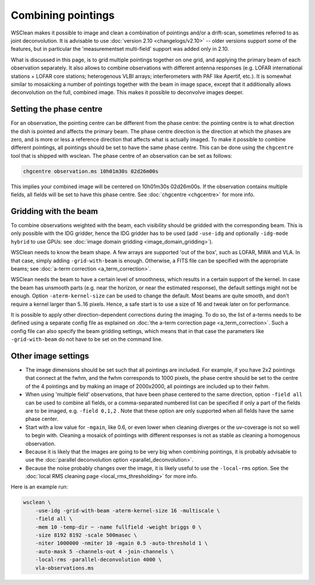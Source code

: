 Combining pointings
===================

WSClean makes it possible to image and clean a combination of pointings and/or a drift-scan, sometimes referred to as joint deconvolution. It is advisable to use :doc:`version 2.10 <changelogs/v2.10>` -- older versions support some of the features, but in particular the 'measurementset multi-field' support was added only in 2.10.

What is discussed in this page, is to grid multiple pointings together on one grid, and applying the primary beam of each observation separately. It also allows to combine observations with different antenna responses (e.g. LOFAR international stations + LOFAR core stations; heterogenous VLBI arrays; interferometers with PAF like Apertif, etc.). It is somewhat similar to mosaicking a number of pointings together with the beam in image space, except that it additionally allows deconvolution on the full, combined image. This makes it possible to deconvolve images deeper.

Setting the phase centre
------------------------

For an observation, the pointing centre can be different from the phase centre: the pointing centre is to what direction the dish is pointed and affects the primary beam. The phase centre direction is the direction at which the phases are zero, and is more or less a reference direction that affects what is actually imaged. To make it possible to combine different pointings, all pointings should be set to have the same phase centre. This can be done using the ``chgcentre`` tool that is shipped with wsclean. The phase centre of an observation can be set as follows:

.. code-block:: bash

    chgcentre observation.ms 10h01m30s 02d26m00s

This implies your combined image will be centered on 10h01m30s 02d26m00s. If the observation contains multiple fields, all fields will be set to have this phase centre. See :doc:`chgcentre <chgcentre>` for more info.

Gridding with the beam
----------------------
To combine observations weighted with the beam, each visibility should be gridded with the corresponding beam. This is only possible with the IDG gridder, hence the IDG gridder has to be used (add ``-use-idg`` and optionally ``-idg-mode hybrid`` to use GPUs: see :doc:`image domain gridding <image_domain_gridding>`).

WSClean needs to know the beam shape. A few arrays are supported 'out of the box', such as LOFAR, MWA and VLA. In that case, simply adding ``-grid-with-beam`` is enough. Otherwise, a FITS file can be specified with the appropriate beams; see :doc:`a-term correction <a_term_correction>`.

WSClean needs the beam to have a certain level of smoothness, which results in a certain support of the kernel. In case the beam has unsmooth parts (e.g. near the horizon, or near the estimated response), the default settings might not be enough. Option ``-aterm-kernel-size`` can be used to change the default. Most beams are quite smooth, and don't require a kernel larger than 5..16 pixels. Hence, a safe start is to use a size of 16 and tweak later on for performance.

It is possible to apply other direction-dependent corrections during the imaging. To do so, the list of a-terms needs to be defined using a separate config file as explained on :doc:`the a-term correction page <a_term_correction>`. Such a config file can also specify the beam gridding settings, which means that in that case the parameters like ``-grid-with-beam`` do not have to be set on the command line.

Other image settings
--------------------

* The image dimensions should be set such that all pointings are included. For example, if you have 2x2 pointings that connect at the fwhm, and the fwhm corresponds to 1000 pixels, the phase centre should be set to the centre of the 4 pointings and by making an image of 2000x2000, all pointings are included up to their fwhm.
* When using 'multiple field' observations, that have been phase centered to the same direction, option ``-field all`` can be used to combine all fields, or a comma-separated numbered list can be specified if only a part of the fields are to be imaged, e.g. ``-field 0,1,2`` . Note that these option are only supported when all fields have the same phase center.
* Start with a low value for ``-mgain``, like 0.6, or even lower when cleaning diverges or the uv-coverage is not so well to begin with. Cleaning a mosaick of pointings with different responses is not as stable as cleaning a homogenous observation.
* Because it is likely that the images are going to be very big when combining pointings, it is probably advisable to use the :doc:`parallel deconvolution option <parallel_deconvolution>`.
* Because the noise probably changes over the image, it is likely useful to use the ``-local-rms`` option. See the :doc:`local RMS cleaning page <local_rms_thresholding>` for more info.

Here is an example run:

.. code-block:: bash

    wsclean \
        -use-idg -grid-with-beam -aterm-kernel-size 16 -multiscale \
        -field all \
        -mem 10 -temp-dir ~ -name fullfield -weight briggs 0 \
        -size 8192 8192 -scale 500masec \
        -niter 1000000 -nmiter 10 -mgain 0.5 -auto-threshold 1 \
        -auto-mask 5 -channels-out 4 -join-channels \
        -local-rms -parallel-deconvolution 4000 \
        vla-observations.ms
        
